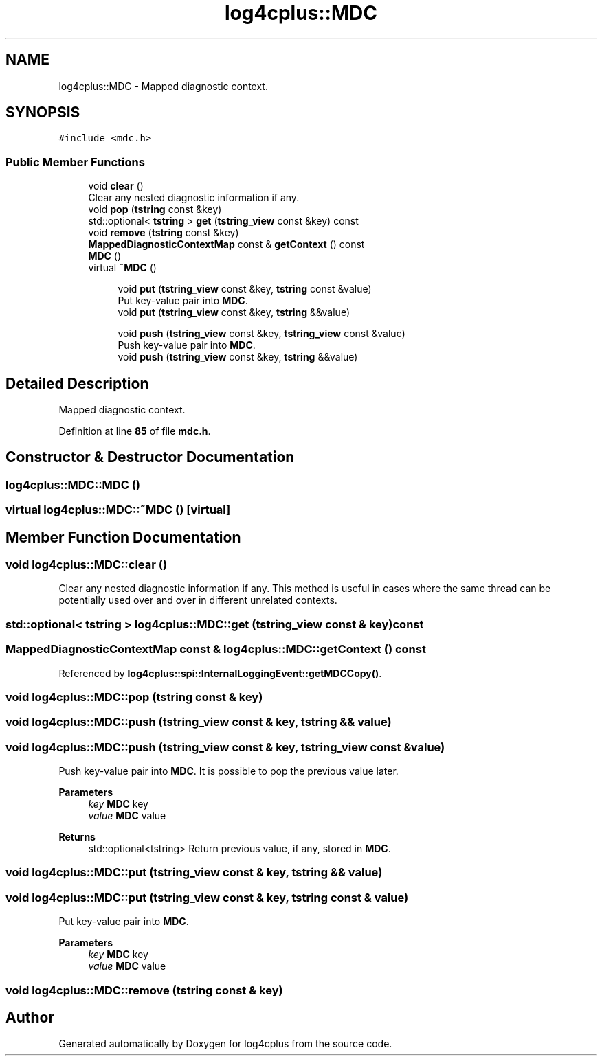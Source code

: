 .TH "log4cplus::MDC" 3 "Fri Sep 20 2024" "Version 3.0.0" "log4cplus" \" -*- nroff -*-
.ad l
.nh
.SH NAME
log4cplus::MDC \- Mapped diagnostic context\&.  

.SH SYNOPSIS
.br
.PP
.PP
\fC#include <mdc\&.h>\fP
.SS "Public Member Functions"

.in +1c
.ti -1c
.RI "void \fBclear\fP ()"
.br
.RI "Clear any nested diagnostic information if any\&. "
.ti -1c
.RI "void \fBpop\fP (\fBtstring\fP const &key)"
.br
.ti -1c
.RI "std::optional< \fBtstring\fP > \fBget\fP (\fBtstring_view\fP const &key) const"
.br
.ti -1c
.RI "void \fBremove\fP (\fBtstring\fP const &key)"
.br
.ti -1c
.RI "\fBMappedDiagnosticContextMap\fP const & \fBgetContext\fP () const"
.br
.ti -1c
.RI "\fBMDC\fP ()"
.br
.ti -1c
.RI "virtual \fB~MDC\fP ()"
.br
.in -1c
.PP
.RI "\fB\fP"
.br

.in +1c
.in +1c
.ti -1c
.RI "void \fBput\fP (\fBtstring_view\fP const &key, \fBtstring\fP const &value)"
.br
.RI "Put key-value pair into \fBMDC\fP\&. "
.ti -1c
.RI "void \fBput\fP (\fBtstring_view\fP const &key, \fBtstring\fP &&value)"
.br
.in -1c
.in -1c
.PP
.RI "\fB\fP"
.br

.in +1c
.in +1c
.ti -1c
.RI "void \fBpush\fP (\fBtstring_view\fP const &key, \fBtstring_view\fP const &value)"
.br
.RI "Push key-value pair into \fBMDC\fP\&. "
.ti -1c
.RI "void \fBpush\fP (\fBtstring_view\fP const &key, \fBtstring\fP &&value)"
.br
.in -1c
.in -1c
.SH "Detailed Description"
.PP 
Mapped diagnostic context\&. 
.PP
Definition at line \fB85\fP of file \fBmdc\&.h\fP\&.
.SH "Constructor & Destructor Documentation"
.PP 
.SS "log4cplus::MDC::MDC ()"

.SS "virtual log4cplus::MDC::~MDC ()\fC [virtual]\fP"

.SH "Member Function Documentation"
.PP 
.SS "void log4cplus::MDC::clear ()"

.PP
Clear any nested diagnostic information if any\&. This method is useful in cases where the same thread can be potentially used over and over in different unrelated contexts\&. 
.SS "std::optional< \fBtstring\fP > log4cplus::MDC::get (\fBtstring_view\fP const & key) const"

.SS "\fBMappedDiagnosticContextMap\fP const  & log4cplus::MDC::getContext () const"

.PP
Referenced by \fBlog4cplus::spi::InternalLoggingEvent::getMDCCopy()\fP\&.
.SS "void log4cplus::MDC::pop (\fBtstring\fP const & key)"

.SS "void log4cplus::MDC::push (\fBtstring_view\fP const & key, \fBtstring\fP && value)"

.SS "void log4cplus::MDC::push (\fBtstring_view\fP const & key, \fBtstring_view\fP const & value)"

.PP
Push key-value pair into \fBMDC\fP\&. It is possible to pop the previous value later\&.
.PP
\fBParameters\fP
.RS 4
\fIkey\fP \fBMDC\fP key 
.br
\fIvalue\fP \fBMDC\fP value 
.RE
.PP
\fBReturns\fP
.RS 4
std::optional<tstring> Return previous value, if any, stored in \fBMDC\fP\&. 
.RE
.PP

.SS "void log4cplus::MDC::put (\fBtstring_view\fP const & key, \fBtstring\fP && value)"

.SS "void log4cplus::MDC::put (\fBtstring_view\fP const & key, \fBtstring\fP const & value)"

.PP
Put key-value pair into \fBMDC\fP\&. 
.PP
\fBParameters\fP
.RS 4
\fIkey\fP \fBMDC\fP key 
.br
\fIvalue\fP \fBMDC\fP value 
.RE
.PP

.SS "void log4cplus::MDC::remove (\fBtstring\fP const & key)"


.SH "Author"
.PP 
Generated automatically by Doxygen for log4cplus from the source code\&.
